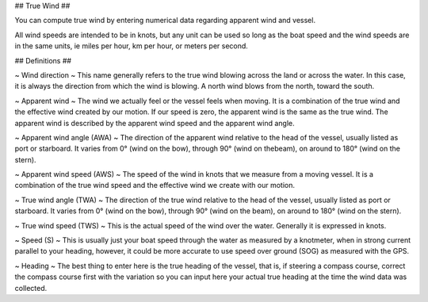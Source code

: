 ## True Wind ##

You can compute true wind by entering numerical data
regarding apparent wind and vessel.

All wind speeds are intended to be in knots, but any unit can be used so long as
the boat speed and the wind speeds are in the same units, ie miles per hour, km
per hour, or meters per second.

## Definitions ##

~ Wind direction ~
This name generally refers to the true wind blowing across the land or across the
water. In this case, it is always the direction from which the wind is blowing. A
north wind blows from the north, toward the south.

~ Apparent wind ~
The wind we actually feel or the vessel feels when moving. It is a combination of
the true wind and the effective wind created by our motion. If our speed is zero,
the apparent wind is the same as the true wind. The apparent wind is described by
the apparent wind speed and the apparent wind angle.

~ Apparent wind angle (AWA) ~
The direction of the apparent wind relative to the head of the vessel, usually listed
as port or starboard. It varies from 0° (wind on the bow), through 90° (wind on thebeam), 
on around to 180° (wind on the stern).

~ Apparent wind speed (AWS) ~
The speed of the wind in knots that we measure from a moving vessel. It is a
combination of the true wind speed and the effective wind we create with our
motion.

~ True wind angle (TWA) ~
The direction of the true wind relative to the head of the vessel, usually listed as
port or starboard. It varies from 0° (wind on the bow), through 90° (wind on the
beam), on around to 180° (wind on the stern).

~ True wind speed (TWS) ~
This is the actual speed of the wind over the water. Generally it is expressed in
knots.

~ Speed (S) ~
This is usually just your boat speed through the water as measured by a knotmeter,
when in strong current parallel to your heading, however, it could be more accurate
to use speed over ground (SOG) as measured with the GPS.

~ Heading ~
The best thing to enter here is the true heading of the vessel, that is, if steering a
compass course, correct the compass course first with the variation so you can
input here your actual true heading at the time the wind data was collected.